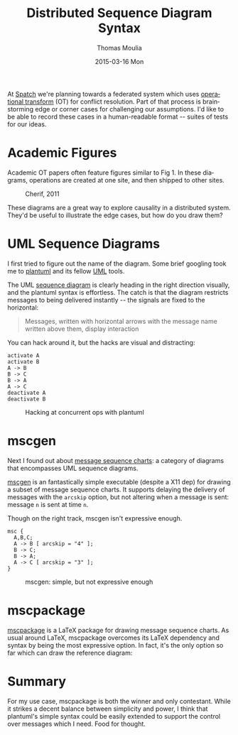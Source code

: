 #+TITLE:       Distributed Sequence Diagram Syntax
#+AUTHOR:      Thomas Moulia
#+EMAIL:       jtmoulia@gmail.com
#+DATE:        2015-03-16 Mon
#+URI:         /blog/%y/%m/%d/distrib-seq-diagram
#+KEYWORDS:    distributed, viz, diagram, sequence, uml
#+TAGS:        distrib, viz
#+LANGUAGE:    en
#+OPTIONS:     H:3 num:nil toc:nil \n:nil ::t |:t ^:nil -:nil f:t *:t <:t
#+DESCRIPTION: Distributed systems in message sequence charts.

At [[http://spatch.co][Spatch]] we're planning towards a federated system which uses
[[http://en.wikipedia.org/wiki/Operational_transformation][operational transform]] (OT) for conflict resolution. Part of that
process is brainstorming edge or corner cases for challenging our
assumptions. I'd like to be able to record these cases in a
human-readable format -- suites of tests for our ideas.

* Academic Figures

  Academic OT papers often feature figures similar to Fig 1. In these
  diagrams, operations are created at one site, and then shipped to
  other sites.

  #+CAPTION: Cherif, 2011
  [[file:../assets/img/cherif_2011_fig3.png]]

  These diagrams are a great way to explore causality in a distributed
  system. They'd be useful to illustrate the edge cases, but how do
  you draw them?

* UML Sequence Diagrams

  I first tried to figure out the name of the diagram. Some brief
  googling took me to [[http://www.plantuml.com/][plantuml]] and its fellow [[https://en.wikipedia.org/wiki/Unified_Modeling_Language][UML]] tools.

  The UML [[https://en.wikipedia.org/wiki/Sequence_diagram][sequence diagram]] is clearly heading in the right direction
  visually, and the plantuml syntax is effortless. The catch is that
  the diagram restricts messages to being delivered instantly -- the
  signals are fixed to the horizontal:

  #+CAPTION: Wikipedia on sequence diagram messages
  #+BEGIN_QUOTE
    Messages, written with horizontal arrows with the message name
    written above them, display interaction
  #+END_QUOTE

  You can hack around it, but the hacks are visual and distracting:

  #+BEGIN_SRC plantuml :file ../assets/img/plantuml_example.png :exports both
    activate A
    activate B
    A -> B
    B -> C
    B -> A
    A -> C
    deactivate A
    deactivate B
  #+END_SRC

  #+CAPTION: Hacking at concurrent ops with plantuml
  #+RESULTS:
  [[file:../assets/img/plantuml_example.png]]



* mscgen

  Next I found out about [[https://en.wikipedia.org/wiki/Message_sequence_chart][message sequence charts]]: a category of
  diagrams that encompasses UML sequence diagrams.

  [[http://www.mcternan.me.uk/mscgen/][mscgen]] is an fantastically simple executable (despite a X11 dep) for
  drawing a subset of message sequence charts. It supports delaying
  the delivery of messages with the =arcskip= option, but not altering
  when a message is sent: message =n= is sent at time =n=.

  Though on the right track, mscgen isn't expressive enough.

  #+BEGIN_SRC mscgen :file ../assets/img/mscgen_example.png :exports both
     msc {
       A,B,C;
       A -> B [ arcskip = "4" ];
       B -> C;
       B -> A;
       A -> C [ arcskip = "3" ];
     }
  #+END_SRC

  #+CAPTION: mscgen: simple, but not expressive enough
  #+RESULTS:
  [[file:../assets/img/mscgen_example.png]]


* mscpackage

  [[http://satoss.uni.lu/software/mscpackage/][mscpackage]] is a LaTeX package for drawing message sequence
  charts. As usual around LaTeX, mscpackage overcomes its LaTeX
  dependency and syntax by being the most expressive option. In fact,
  it's the only option so far which can draw the reference diagram:

  #+BEGIN_SRC latex :eval no :exports source
    \begin{msc}{Classic Example}

    \declinst{s1}{Site 1}{abc}
    \declinst{s2}{Site 2}{abc}

    \msccomment[l]{A = Ins(0, x)}{s1}
    \mess{A}{s1}[0.1]{s2}[3]

    \msccomment[r]{B = Del(2)}{s2}
    \mess{B}{s2}[0.1]{s1}[3]

    \nextlevel
    \action{xabc}{s1}
    \action{ab}{s2}

    \nextlevel

    \nextlevel
    \msccomment[l]{IT(B, A)}{s1}
    \msccomment[r]{IT(A, B)}{s2}

    \nextlevel
    \action{xab}{s1}
    \action{xab}{s2}

    \end{msc}
  #+END_SRC

  [[file:../assets/img/mscpackage_example.png]]


* Summary

  For my use case, mscpackage is both the winner and only
  contestant. While it strikes a decent balance between simplicity and
  power, I think that plantuml's simple syntax could be easily
  extended to support the control over messages which I need. Food for
  thought.
